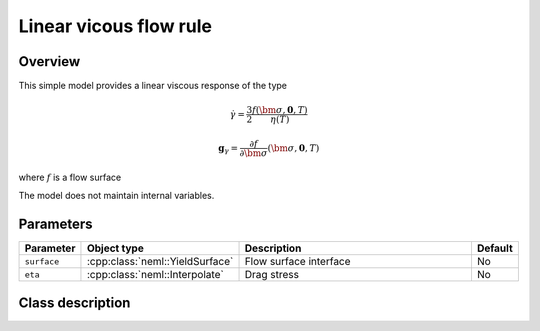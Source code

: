 Linear vicous flow rule
=======================

Overview
--------

This simple model provides a linear viscous response of the type

.. math::

   \dot{\gamma} = \frac{3}{2} \frac{f\left(\bm{\sigma}, \mathbf{0}, T\right)}{\eta\left(T\right)}

   \mathbf{g}_{\gamma} = \frac{\partial f}{\partial \bm{\sigma}} \left( \bm{\sigma}, \mathbf{0}, T  \right)

where :math:`f` is a flow surface

The model does not maintain internal variables.

Parameters
----------

.. csv-table::
   :header: "Parameter", "Object type", "Description", "Default"
   :widths: 12, 30, 50, 8

   ``surface``, :cpp:class:`neml::YieldSurface`, Flow surface interface, No
   ``eta``, :cpp:class:`neml::Interpolate`, Drag stress, No

Class description
-----------------

.. doxygenclass:: neml::LinearViscousFlow
   :members:
   :undoc-members:
